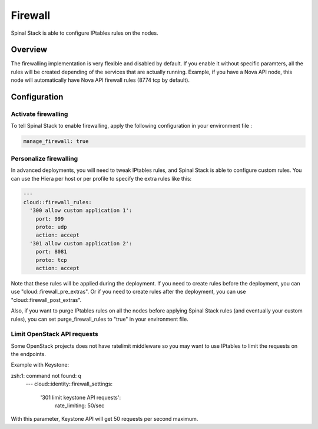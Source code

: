 Firewall
========

Spinal Stack is able to configure IPtables rules on the nodes.

Overview
--------

The firewalling implementation is very flexible and disabled by default.
If you enable it without specific paramters, all the rules will be created depending of the services that are actually running. Example, if you have a Nova API node, this node will automatically have Nova API firewall rules (8774 tcp by default).

Configuration
-------------

Activate firewalling
####################

To tell Spinal Stack to enable firewalling, apply the following configuration in your environment file :

.. code-block:: none

  manage_firewall: true

Personalize firewalling
#######################

In advanced deployments, you will need to tweak IPtables rules, and Spinal Stack is able to configure custom rules. You can use the Hiera per host or per profile to specify the extra rules like this:

.. code-block:: none

  ---
  cloud::firewall_rules:
    '300 allow custom application 1':
      port: 999
      proto: udp
      action: accept
    '301 allow custom application 2':
      port: 8081
      proto: tcp
      action: accept


Note that these rules will be applied during the deployment.
If you need to create rules before the deployment, you can use "cloud::firewall_pre_extras".
Or if you need to create rules after the deployment, you can use "cloud::firewall_post_extras".

Also, if you want to purge IPtables rules on all the nodes before applying Spinal Stack rules (and eventually your custom rules), you can set purge_firewall_rules to "true" in your environment file.

Limit OpenStack API requests
############################

Some OpenStack projects does not have ratelimit middleware so you may want to use IPtables to limit the requests on the endpoints.

Example with Keystone:

.. code-block:: none
zsh:1: command not found: q
  ---
  cloud::identity::firewall_settings:
    '301 limit keystone API requests':
        rate_limiting: 50/sec

With this parameter, Keystone API will get 50 requests per second maximum.

